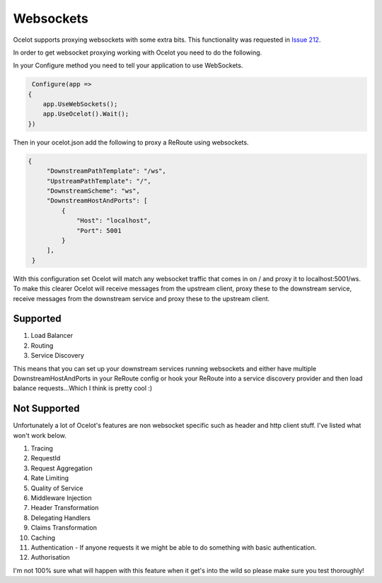Websockets
==========

Ocelot supports proxying websockets with some extra bits. This functionality was requested in `Issue 212 <https://github.com/ThreeMammals/Ocelot/issues/212>`_. 

In order to get websocket proxying working with Ocelot you need to do the following.

In your Configure method you need to tell your application to use WebSockets.

.. code-block:: csharp

     Configure(app =>
    {
        app.UseWebSockets();
        app.UseOcelot().Wait();
    })

Then in your ocelot.json add the following to proxy a ReRoute using websockets.

.. code-block:: json

       {
            "DownstreamPathTemplate": "/ws",
            "UpstreamPathTemplate": "/",
            "DownstreamScheme": "ws",
            "DownstreamHostAndPorts": [
                {
                    "Host": "localhost",
                    "Port": 5001
                }
            ],
        }

With this configuration set Ocelot will match any websocket traffic that comes in on / and proxy it to localhost:5001/ws. To make this clearer
Ocelot will receive messages from the upstream client, proxy these to the downstream service, receive messages from the downstream service and 
proxy these to the upstream client.

Supported
^^^^^^^^^

1. Load Balancer
2. Routing
3. Service Discovery

This means that you can set up your downstream services running websockets and either have multiple DownstreamHostAndPorts in your ReRoute 
config or hook your ReRoute into a service discovery provider and then load balance requests...Which I think is pretty cool :)

Not Supported
^^^^^^^^^^^^^

Unfortunately a lot of Ocelot's features are non websocket specific such as header and http client stuff. I've listed what won't work below.

1. Tracing
2. RequestId
3. Request Aggregation
4. Rate Limiting
5. Quality of Service
6. Middleware Injection
7. Header Transformation
8. Delegating Handlers
9. Claims Transformation
10. Caching
11. Authentication - If anyone requests it we might be able to do something with basic authentication.
12. Authorisation

I'm not 100% sure what will happen with this feature when it get's into the wild so please make sure you test thoroughly! 


